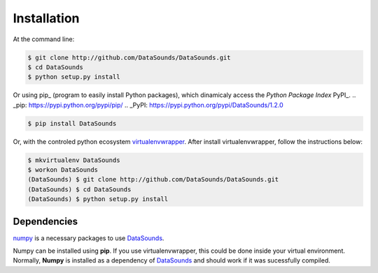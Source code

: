 ============
Installation
============

At the command line:

.. code-block:: bash

    $ git clone http://github.com/DataSounds/DataSounds.git
    $ cd DataSounds
    $ python setup.py install

Or using pip_ (program to easily install Python packages), which dinamicaly access the *Python Package Index* PyPI_.
.. _pip: https://pypi.python.org/pypi/pip/
.. _PyPI: https://pypi.python.org/pypi/DataSounds/1.2.0

.. code-block:: bash

    $ pip install DataSounds

Or, with the controled python ecosystem virtualenvwrapper_.
After install virtualenvwrapper, follow the instructions below:

.. _virtualenvwrapper: https://virtualenvwrapper.readthedocs.org/en/latest/#

.. code-block:: bash

    $ mkvirtualenv DataSounds
    $ workon DataSounds
    (DataSounds) $ git clone http://github.com/DataSounds/DataSounds.git
    (DataSounds) $ cd DataSounds
    (DataSounds) $ python setup.py install


Dependencies
************
`numpy <http://www.numpy.org/>`_ is a necessary packages to
use DataSounds_.


..
    and `sebastian <https://github.com/jtauber/sebastian>`_ are
    Both of them can be installed using **pip**. If you use virtualenvwrapper this
Numpy can be installed using **pip**. If you use virtualenvwrapper, this
could be done inside your virtual environment. Normally, **Numpy** is installed as a dependency of DataSounds_ and should work if it was sucessfully compiled.

.. _DataSounds: www.datasounds.org
